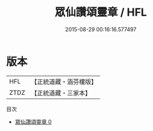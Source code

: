 #+TITLE: 眾仙讚頌靈章 / HFL

#+DATE: 2015-08-29 00:16:16.577497
* 版本
 |       HFL|【正統道藏・涵芬樓版】|
 |      ZTDZ|【正統道藏・三家本】|
目次
 - [[file:KR5b0318_000.txt][眾仙讚頌靈章 0]]

